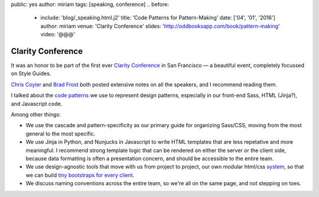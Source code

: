 public: yes
author: miriam
tags: [speaking, conference]
.. before:
  - include: 'blog/_speaking.html.j2'
    title: 'Code Patterns for Pattern-Making'
    date: ['04', '01', '2016']
    author: miriam
    venue: 'Clarity Conference'
    slides: 'http://oddbooksapp.com/book/pattern-making'
    video: '@@@'


Clarity Conference
==================

It was an honor to be part of the first ever
`Clarity Conference`_ in San Francisco —
a beautiful event,
completely focussed on Style Guides.

`Chris Coyier`_ and `Brad Frost`_
both posted extensive notes on all the speakers,
and I recommend reading them.

I talked about the `code patterns`_ we use
to represent design patterns,
especially in our front-end Sass,
HTML (Jinja?),
and Javascript code.

Among other things:

- We use the cascade and pattern-specificity
  as our primary guide for organizing Sass/CSS,
  moving from the most general to the most specific.
- We use Jinja in Python, and Nunjucks in Javascript
  to write HTML templates that are less repetative and more meaningful.
  I recommend strong template logic that can be rendered
  on either the server or the client side,
  because data formatting is often a presentation concern,
  and should be accessible to the entire team.
- We use design-agnostic tools that move with us from project to project,
  our own modular html/css `system`_,
  so that we can build `tiny bootstraps for every client`_.
- We discuss naming conventions across the entire team,
  so we're all on the same page, and not stepping on toes.


.. _Clarity Conference: #@@@
.. _Chris Coyier: #@@@
.. _Brad Frost: #@@@
.. _code patterns: #@@@
.. _system: #@@@
.. _tiny bootstraps for every client: #@@@
